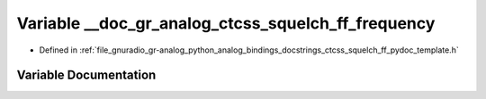 .. _exhale_variable_ctcss__squelch__ff__pydoc__template_8h_1ad880e3cc4abbe41295b135e3a649c8da:

Variable __doc_gr_analog_ctcss_squelch_ff_frequency
===================================================

- Defined in :ref:`file_gnuradio_gr-analog_python_analog_bindings_docstrings_ctcss_squelch_ff_pydoc_template.h`


Variable Documentation
----------------------


.. doxygenvariable:: __doc_gr_analog_ctcss_squelch_ff_frequency
   :project: gnuradio